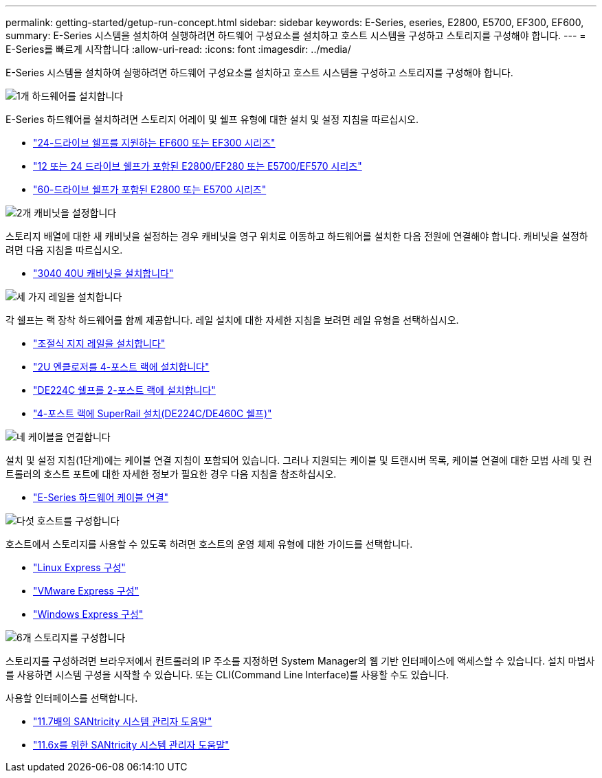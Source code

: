 ---
permalink: getting-started/getup-run-concept.html 
sidebar: sidebar 
keywords: E-Series, eseries, E2800, E5700, EF300, EF600, 
summary: E-Series 시스템을 설치하여 실행하려면 하드웨어 구성요소를 설치하고 호스트 시스템을 구성하고 스토리지를 구성해야 합니다. 
---
= E-Series를 빠르게 시작합니다
:allow-uri-read: 
:icons: font
:imagesdir: ../media/


[role="lead"]
E-Series 시스템을 설치하여 실행하려면 하드웨어 구성요소를 설치하고 호스트 시스템을 구성하고 스토리지를 구성해야 합니다.

.image:https://raw.githubusercontent.com/NetAppDocs/common/main/media/number-1.png["1개"] 하드웨어를 설치합니다
[role="quick-margin-para"]
E-Series 하드웨어를 설치하려면 스토리지 어레이 및 쉘프 유형에 대한 설치 및 설정 지침을 따르십시오.

[role="quick-margin-list"]
* link:../install-hw-ef600/index.html["24-드라이브 쉘프를 지원하는 EF600 또는 EF300 시리즈"^]
* https://library.netapp.com/ecm/ecm_download_file/ECMLP2842063["12 또는 24 드라이브 쉘프가 포함된 E2800/EF280 또는 E5700/EF570 시리즈"^]
* https://library.netapp.com/ecm/ecm_download_file/ECMLP2842061["60-드라이브 쉘프가 포함된 E2800 또는 E5700 시리즈"^]


.image:https://raw.githubusercontent.com/NetAppDocs/common/main/media/number-2.png["2개"] 캐비닛을 설정합니다
[role="quick-margin-para"]
스토리지 배열에 대한 새 캐비닛을 설정하는 경우 캐비닛을 영구 위치로 이동하고 하드웨어를 설치한 다음 전원에 연결해야 합니다. 캐비닛을 설정하려면 다음 지침을 따르십시오.

[role="quick-margin-list"]
* link:../install-hw-cabinet/index.html["3040 40U 캐비닛을 설치합니다"^]


.image:https://raw.githubusercontent.com/NetAppDocs/common/main/media/number-3.png["세 가지"] 레일을 설치합니다
[role="quick-margin-para"]
각 쉘프는 랙 장착 하드웨어를 함께 제공합니다. 레일 설치에 대한 자세한 지침을 보려면 레일 유형을 선택하십시오.

[role="quick-margin-list"]
* https://mysupport.netapp.com/ecm/ecm_download_file/ECMP1652045["조절식 지지 레일을 설치합니다"^]
* https://mysupport.netapp.com/ecm/ecm_download_file/ECMLP2484194["2U 엔클로저를 4-포스트 랙에 설치합니다"^]
* https://mysupport.netapp.com/ecm/ecm_download_file/ECMM1280302["DE224C 쉘프를 2-포스트 랙에 설치합니다"^]
* http://docs.netapp.com/platstor/topic/com.netapp.doc.hw-rail-superrail/home.html["4-포스트 랙에 SuperRail 설치(DE224C/DE460C 쉘프)"^]


.image:https://raw.githubusercontent.com/NetAppDocs/common/main/media/number-4.png["네"] 케이블을 연결합니다
[role="quick-margin-para"]
설치 및 설정 지침(1단계)에는 케이블 연결 지침이 포함되어 있습니다. 그러나 지원되는 케이블 및 트랜시버 목록, 케이블 연결에 대한 모범 사례 및 컨트롤러의 호스트 포트에 대한 자세한 정보가 필요한 경우 다음 지침을 참조하십시오.

[role="quick-margin-list"]
* link:../install-hw-cabling/index.html["E-Series 하드웨어 케이블 연결"]


.image:https://raw.githubusercontent.com/NetAppDocs/common/main/media/number-5.png["다섯"] 호스트를 구성합니다
[role="quick-margin-para"]
호스트에서 스토리지를 사용할 수 있도록 하려면 호스트의 운영 체제 유형에 대한 가이드를 선택합니다.

[role="quick-margin-list"]
* link:../config-linux/index.html["Linux Express 구성"]
* link:../config-vmware/index.html["VMware Express 구성"]
* link:../config-windows/index.html["Windows Express 구성"]


.image:https://raw.githubusercontent.com/NetAppDocs/common/main/media/number-6.png["6개"] 스토리지를 구성합니다
[role="quick-margin-para"]
스토리지를 구성하려면 브라우저에서 컨트롤러의 IP 주소를 지정하면 System Manager의 웹 기반 인터페이스에 액세스할 수 있습니다. 설치 마법사를 사용하면 시스템 구성을 시작할 수 있습니다. 또는 CLI(Command Line Interface)를 사용할 수도 있습니다.

[role="quick-margin-para"]
사용할 인터페이스를 선택합니다.

[role="quick-margin-list"]
* https://docs.netapp.com/us-en/e-series-santricity/system-manager/index.html["11.7배의 SANtricity 시스템 관리자 도움말"]
* https://docs.netapp.com/us-en/e-series-santricity-116/index.html["11.6x를 위한 SANtricity 시스템 관리자 도움말"]


